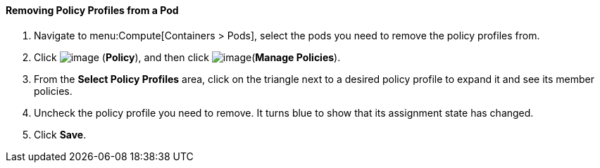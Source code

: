 ==== Removing Policy Profiles from a Pod

. Navigate to menu:Compute[Containers > Pods], select the pods you need to remove the policy profiles from.

. Click image:../images/1941.png[image] (*Policy*), and then click image:../images/1851.png[image](*Manage Policies*).

. From the *Select Policy Profiles* area, click on the triangle next to a desired policy profile to expand it and see its member policies.

. Uncheck the policy profile you need to remove. It turns blue to show that its assignment state has changed.

. Click *Save*.



